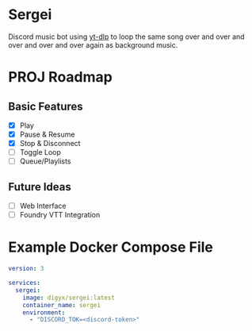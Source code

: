 * Sergei

Discord music bot using [[https://github.com/yt-dlp/yt-dlp][yt-dlp]] to loop the same song over and over and over and over and over again as background music.

* PROJ Roadmap
** Basic Features
- [X] Play
- [X] Pause & Resume
- [X] Stop & Disconnect
- [ ] Toggle Loop
- [ ] Queue/Playlists
** Future Ideas
- [ ] Web Interface
- [ ] Foundry VTT Integration

* Example Docker Compose File
#+begin_src yaml
version: 3

services:
  sergei:
    image: digyx/sergei:latest
    container_name: sergei
    environment:
      - "DISCORD_TOK=<discord-token>"
#+end_src
